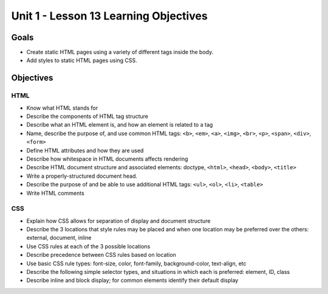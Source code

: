 Unit 1 - Lesson 13 Learning Objectives
======================================

Goals
-----

- Create static HTML pages using a variety of different tags inside the body.
- Add styles to static HTML pages using CSS.


Objectives
----------


HTML
^^^^

- Know what HTML stands for
- Describe the components of HTML tag structure
- Describe what an HTML element is, and how an element is related to a tag
- Name, describe the purpose of, and use common HTML tags: ``<b>``, ``<em>``, ``<a>``, ``<img>``, ``<br>``, ``<p>``, ``<span>``, ``<div>``, ``<form>``
- Define HTML attributes and how they are used
- Describe how whitespace in HTML documents affects rendering
- Describe HTML document structure and associated elements: doctype, ``<html>``, ``<head>``, ``<body>``, ``<title>``
- Write a properly-structured document head.
- Describe the purpose of and be able to use additional HTML tags: ``<ul>``, ``<ol>``, ``<li>``, ``<table>``
- Write HTML comments


CSS
^^^

- Explain how CSS allows for separation of display and document structure
- Describe the 3 locations that style rules may be placed and when one location may be preferred over the others: external, document, inline
- Use CSS rules at each of the 3 possible locations
- Describe precedence between CSS rules based on location
- Use basic CSS rule types: font-size, color, font-family, background-color, text-align, etc
- Describe the following simple selector types, and situations in which each is preferred: element, ID, class
- Describe inline and block display; for common elements identify their default display

